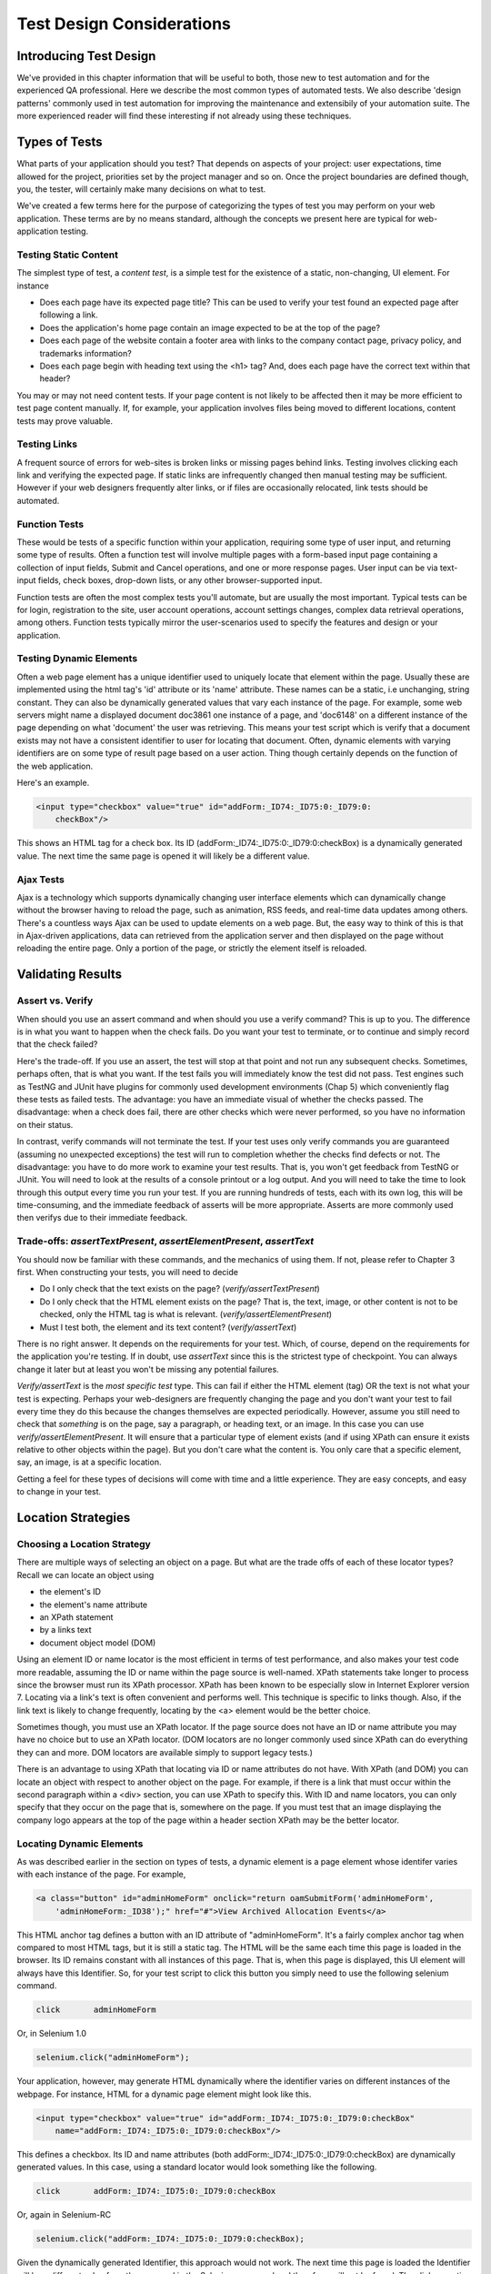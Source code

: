 
Test Design Considerations 
==========================

.. _chapter06-reference:


Introducing Test Design
-----------------------

We've provided in this chapter information that will be useful to both, those new to test automation
and for the experienced QA professional.  Here we describe the most common types of automated tests.  
We also describe 'design patterns' commonly used in test automation for improving the maintenance
and extensibily of your automation suite.  The more experienced reader will find these interesting
if not already using these techniques.


Types of Tests
--------------

What parts of your application should you test?  That depends on aspects of
your project:  user expectations, time allowed for the project, priorities
set by the project manager and so on.  Once the project boundaries are defined
though, you, the tester, will certainly make many decisions on what to test.

We've created a few terms here for the purpose of categorizing the types of test you may
perform on your web application.  These terms are by no means standard, although the concepts
we present here are typical for web-application testing.

   

Testing Static Content
~~~~~~~~~~~~~~~~~~~~~~
The simplest type of test, a *content test*, is a simple test for the existence
of a static, non-changing, UI element.  For instance

- Does each page have its expected page title?  This can be used to verify your test found an expected page after following a link.
- Does the application's home page contain an image expected to be at the top of the page?  
- Does each page of the website contain a footer area with links to the company contact page, privacy policy, and trademarks information?  
- Does each page begin with heading text using the <h1> tag?  And, does each page have the correct text within that header?

You may or may not need content tests.  If your page content is not likely to be
affected then it may be more efficient to test page content manually.  If, for example,
your application involves files being moved to different locations, content tests may prove valuable.

Testing Links
~~~~~~~~~~~~~
A frequent source of errors for web-sites is broken links or missing pages
behind links.  Testing involves clicking each link
and verifying the expected page.  If static links are infrequently changed then manual testing 
may be sufficient.  However if your web designers frequently alter links, or if files are occasionally
relocated, link tests should be automated.


Function Tests
~~~~~~~~~~~~~~
These would be tests of a specific function within your application, requiring
some type of user input, and returning some type of results.  Often a function
test will involve multiple pages with a form-based input page containing a
collection of input fields, Submit and Cancel operations, and one or more
response pages.  User input can be via text-input fields, check boxes, drop-down
lists, or any other browser-supported input.

Function tests are often the most complex tests you'll automate, but are usually the most 
important.  Typical tests can be for login, registration to the site, user account operations,
account settings changes, complex data retrieval operations, among others.  Function tests
typically mirror the user-scenarios used to specify the features and design or your application.

Testing Dynamic Elements
~~~~~~~~~~~~~~~~~~~~~~~~
Often a web page element has a unique identifier used to uniquely locate that
element within the page.  Usually these are implemented using the html tag's 
'id' attribute or its 'name' attribute.  These names can be a static, i.e 
unchanging, string constant.  They can also be dynamically generated values that
vary each  instance of the page.  For example, some web servers might name a displayed
document doc3861 one instance of a page, and 'doc6148' on a different instance of the 
page depending on what 'document' the user was retrieving.  This means your test script which
is verify that a document exists may not have a consistent identifier to user for locating that
document.  Often, dynamic elements with varying identifiers are on some type of result page 
based on a user action.  Thing though certainly depends on the function of the web application.  

Here's an example.  
           
.. code-block:: html

    <input type="checkbox" value="true" id="addForm:_ID74:_ID75:0:_ID79:0:
	checkBox"/>

This shows an HTML tag for a check box. Its ID  
(addForm:_ID74:_ID75:0:_ID79:0:checkBox) is a dynamically generated value. 
The next time the same page is opened it will likely be a different value.


Ajax Tests
~~~~~~~~~~ 

Ajax is a technology which supports dynamically changing user interface
elements which can dynamically change without the browser having to reload
the page, such as animation, RSS feeds, and real-time data updates among others.
There's a countless ways Ajax can be used to update elements on a web page.
But, the easy way to think of this is that in Ajax-driven applications, data can
retrieved from the application server and then displayed on the page without 
reloading the entire page.  Only a portion of the page, or strictly the element
itself is reloaded.

Validating Results
------------------

Assert vs. Verify
~~~~~~~~~~~~~~~~~

When should you use an assert command and when should you use a verify command?
This is up to you.  The difference is in what you want to happen when the check
fails.  Do you want your test to terminate, or to continue and simply record that the check
failed?

Here's the trade-off. If you use an assert, the test will stop at that point and
not run any subsequent checks.  Sometimes, perhaps often, that is what you want.
If the test fails you will immediately know the test did not pass.  Test engines
such as TestNG and JUnit have plugins for commonly used development environments
(Chap 5) which conveniently flag these tests as failed tests.  The advantage:
you have an immediate visual of whether the checks
passed.  The disadvantage:  when a check does fail, there are other checks
which were never performed, so you have no information on their status.

In contrast, verify commands will not terminate the test.  If your test uses
only verify commands you are guaranteed (assuming no unexpected exceptions)
the test will run to completion whether the checks find defects
or not.  The disadvantage:  you have to do more work to examine your test
results.  That is, you won't get feedback from TestNG or JUnit.
You will need to look at the results of a console printout or a log output.
And you will need to take the time to look through
this output every time you run your test.  If you are
running hundreds of tests, each with its own log, this will be time-consuming,
and the immediate feedback of asserts will be more appropriate.  Asserts are more
commonly used then verifys due to their immediate feedback.

Trade-offs: *assertTextPresent*, *assertElementPresent*, *assertText* 
~~~~~~~~~~~~~~~~~~~~~~~~~~~~~~~~~~~~~~~~~~~~~~~~~~~~~~~~~~~~~~~~~~~~~~

You should now be familiar with these commands, and the mechanics of using them.
If not, please refer to Chapter 3 first.  When constructing your tests, you
will need to decide

- Do I only check that the text exists on the page?  (*verify/assertTextPresent*)
- Do I only check that the HTML element exists on the page?  That is, the text, image, or other content is not to be checked, only the HTML tag is what is relevant. (*verify/assertElementPresent*)
- Must I test both, the element and its text content?  (*verify/assertText*)

There is no right answer.  It depends on the requirements for your test.  Which, of course, 
depend on the requirements for the application you're testing.
If in doubt, use *assertText* since this is the strictest type of checkpoint.  You 
can always change it later but at least you won't be missing any potential failures.

*Verify/assertText* is the *most specific test* type.  This can fail if either the HTML element (tag)
OR the text is not what your test is expecting.
Perhaps your web-designers are frequently changing the page and you don't want your test to fail every time
they do this because the changes themselves are expected periodically.  However, assume you still need to
check that *something* is on the page, say a paragraph, or heading text, or an image.  In this case you
can use *verify/assertElementPresent*.  It will ensure that a particular type of element exists
(and if using XPath can ensure it exists relative to other objects within the page).  But you don't
care what the content is.  You only care that a specific element, say, an image, is at a specific location.

Getting a feel for these types of decisions will come with time and a little experience.  They are
easy concepts, and easy to change in your test.

Location Strategies
-------------------
		
Choosing a Location Strategy
~~~~~~~~~~~~~~~~~~~~~~~~~~~~

There are multiple ways of selecting an object
on a page.  But what are the trade offs of each of these locator types?  Recall
we can locate an object using

- the element's ID
- the element's name attribute
- an XPath statement
- by a links text
- document object model (DOM)

Using an element ID or name locator is the most efficient in terms of test performance,
and also makes your test code more readable, assuming the ID or name within the page source is well-named.
XPath statements take longer to process since the browser must run its XPath processor.  XPath has 
been known to be especially slow in Internet Explorer version 7.  Locating via a link's text is often
convenient and performs well.  This technique is specific to links though.  Also,
if the link text is likely to change frequently, locating by the <a> element
would be the better choice.
  
Sometimes though, you must use an XPath locator.  If the page source does not
have an ID or name attribute you may have no choice but to use an XPath locator.
(DOM locators are no longer commonly used since XPath can do everything they can and more.
DOM locators are available simply to support legacy tests.)

There is an advantage to using XPath that locating via ID or name
attributes do not have. With XPath (and DOM) you can locate an object with
respect to another object on the page.  For example, if there is a link
that must occur within the second paragraph within a <div> section,
you can use XPath to specify this.  With ID and name locators,
you can only specify that they occur on the page that is, somewhere on the page.
If you must test that an image displaying the company logo appears at 
the top of the page within a header section XPath may be the better locator. 


Locating Dynamic Elements
~~~~~~~~~~~~~~~~~~~~~~~~~

As was described earlier in the section on types of tests, a dynamic element is a page element whose identifer varies with each instance of the page.  For example,
           
.. code-block:: html

    <a class="button" id="adminHomeForm" onclick="return oamSubmitForm('adminHomeForm',
	'adminHomeForm:_ID38');" href="#">View Archived Allocation Events</a>

This HTML anchor tag defines a button with an ID attribute of "adminHomeForm".
It's a fairly complex anchor tag when compared to most HTML tags, but it is still
a static tag.  The HTML will be the same each time this page is loaded in the
browser.  Its ID remains constant with all instances of this page. That is,
when this page is displayed, this UI element will always have this Identifier.
So, for your test script to click this button you simply need to use the following
selenium command.

.. code-block:: html

    click	adminHomeForm

Or, in Selenium 1.0 
	
.. code-block:: java

    selenium.click("adminHomeForm");

Your application, however, may generate HTML
dynamically where the identifier varies on different instances
of the webpage.  For instance, HTML for a dynamic page element
might look like this.
           
.. code-block:: html

    <input type="checkbox" value="true" id="addForm:_ID74:_ID75:0:_ID79:0:checkBox"
	name="addForm:_ID74:_ID75:0:_ID79:0:checkBox"/>

This defines a checkbox. Its ID and name  attributes 
(both addForm:_ID74:_ID75:0:_ID79:0:checkBox) are dynamically generated values.
In this case, using a standard locator would look something like the following.

.. code-block:: html

    click 	addForm:_ID74:_ID75:0:_ID79:0:checkBox

Or, again in Selenium-RC
	
.. code-block:: java

    selenium.click("addForm:_ID74:_ID75:0:_ID79:0:checkBox);

Given the dynamically generated Identifier, this approach would not work. 
The next time this page is loaded the Identifier will be a different value
from the one used in the Selenium command and therefore, will not be found.
The click operation will fail with an "element not found" error.

To correct this, a simple solution would be to just use an XPath locator rather than 
trying to use an ID locator.  So, for the checkbox you can simply use

.. code-block:: html

    click 	//input

Or, if it is not the first input element on the page (which it likely is not)
try a more detailed XPath statement.

.. code-block:: html

    click 	//input[3]

Or

.. code-block:: html

    click 	//div/p[2]/input[3]
	
If however, you do need to use the ID to locate the element, a different solution
is needed.  You can capture this ID from the website before you use it in a Selenium
command. It can be done like this.

.. code-block:: java

   String[] checkboxids  = selenium.getAllFields(); // Collect all input IDs on page.
		for(String checkboxid:checkboxids) {
		       if(checkboxid.contains("addForm")) {
                   selenium.click(expectedText);
               }
		}

This approach will work if there is only one check box whose ID has the text 
'expectedText' appended to it.


Locating Ajax Elements
~~~~~~~~~~~~~~~~~~~~~~
As was presented in the Test Types subsection above, a page element implemented with Ajax
is an element that
can be dynamically refreshed without having to refresh the entire page.  
The best way to locate and verify an Ajax element is to use the Selenium 2.0 WebDriver API.
It was specifically designed to address testing of Ajax elements where Selenium 1 has some
limitations.

In Selenim 2.0 you use the waitFor() method to wait for a page element to become available.
The parameter is a By object which is how WebDriver implements locators.  This is explained in detail in the WebDriver chapters.

To do this with Selenium 1.0 (Selenium-RC) a bit more coding is involved, but it 
isn't difficult.  The approach is to check for the element, if it's not available 
wait for a predefined period and then again recheck it.  This is then executed with a loop with a predetermined time-out terminating the loop if the element isn't found.

Let's consider a page which brings a link (link=ajaxLink) on click
of a button on page (without refreshing the page)  This could be handled
by Selenium using a *for* loop. 

.. code-block:: java
   
   // Loop initialization.
   for (int second = 0;; second++) {
	
	// If loop is reached 60 seconds then break the loop.
	if (second >= 60) break;
	
	// Search for element "link=ajaxLink" and if available then break loop.
	try { if (selenium.isElementPresent("link=ajaxLink")) break; } catch (Exception e) {}
	
	// Pause for 1 second.
	Thread.sleep(1000);
	
   } 

This certainly isn't the only solution.  Ajax is a common topic in the user forum and we
recommend searching previous discussions to see what others have done.  

Wrapping Selenium Calls
-----------------------

As with any programming, you will want to use utility functions to handle code 
that would otherwise be duplicated throughout your tests.  One way to prevent this
is to wrap frequently used selenium calls with functions or class methods of your
own design.  For example, many tests will frequently click on a page element 
and wait for page to load multiple times within a test.

.. code-block:: java

	selenium.click(elementLocator);
	selenium.waitForPageToLoad(waitPeriod);

Instead of duplicating this code you	could write a wrapper method that performs
both functions.

.. code-block:: java

	/**
	 * Clicks and Waits for page to load.
	 * 
	 * param elementLocator
	 * param waitPeriod
	 */
	public void clickAndWait(String elementLocator, String waitPeriod) {
		selenium.click(elementLocator);
		selenium.waitForPageToLoad(waitPeriod);
	}
	

'Safe Operations' for Element Presence
~~~~~~~~~~~~~~~~~~~~~~~~~~~~~~~~~~~~~~

Another common usage of wrapping selenium methods is to check for presence of 
an element on page before carrying out some operation. This is sometimes called 
a 'safe operation'.  For instance, the following method could be used to implement
a safe operation that depends on an expected element being present.

.. code-block:: java

	/**
	 * Selenum-RC -- Clicks on element only if it is available on page.
	 * 
	 * param elementLocator
	 */
	public void safeClick(String elementLocator) {
		if(selenium.isElementPresent(elementLocator)) {
			selenium.click(elementLocator);
		} else {
			// Using the TestNG API for logging			
			Reporter.log("Element: " +elementLocator+ ", is not available on page - "
					+selenium.getLocation());
		}
	}

This example uses the Selenium 1 API but Selenium 2 also supports this.

.. code-block:: java

	/**
	 * Selenium-WebDriver -- Clicks on element only if it is available on page.
	 * 
	 * param elementLocator
	 */
	public void safeClick(String elementLocator) {
		WebElement webElement = getDriver().findElement(By.XXXX(elementLocator));
		if(webElement != null) {
			selenium.click(elementLocator);
		} else {
			// Using the TestNG API for logging			
			Reporter.log("Element: " +elementLocator+ ", is not available on page - "
					+ getDriver().getUrl());
		}
	}

In this second example 'XXXX' is simply a placeholder for one of the multiple location
methods that can be called here.

Using safe methods is up to the test developer's discretion.
Hence, if test execution is to be continued, even in the wake of missing elements 
on the page, then safe methods could be used, while posting a message to a log about
the missing element. This, essentially, implements a 'verify' with a reporting 
mechanism as opposed to an abortive assert.  But if element must be available on page in order 
to be able to carry out further operations (i.e. login button on home page 
of a portal) then this safe method technique should not be used.


UI Mapping
----------

A UI map is a mechanism that stores all the locators for a test suite in one place
for easy modification when identifiers or paths to UI elements change in
the AUT.  The test script then uses the UI Map for locating
the elements to be tested.  Basically, a UI map is a repository of test script objects
that correspond to UI elements of the application being tested.  

What makes a UI map helpful?  Its primary purpose for making test script management
much easier.  When a locator needs to be edited, there is a central location for easily
finding that object, rather than having to search through test script code.  Also, it allows
changing the Identifier in a single place, rather than having to make the change in multiple
places within a test script, or for that matter, in multiple test scripts.

To summarize, a UI map has two significant advantages.

- Using a centralized location for UI objects instead of having them scattered 
  throughout the script.  This makes script maintenance more efficient.
- Cryptic HTML Identifiers and names can be given more human-readable names improving the 
  readability of test scripts.

Consider the following, difficult to understand, example (in java). 

.. code-block:: java

   public void testNew() throws Exception { 
   		selenium.open("http://www.test.com");
   		selenium.type("loginForm:tbUsername", "xxxxxxxx");
   		selenium.click("loginForm:btnLogin");
   		selenium.click("adminHomeForm:_activitynew");
   		selenium.waitForPageToLoad("30000");
   		selenium.click("addEditEventForm:_IDcancel");
   		selenium.waitForPageToLoad("30000");
   		selenium.click("adminHomeForm:_activityold");
   		selenium.waitForPageToLoad("30000");
   } 
   
This script would be hard to follow for anyone not familiar 
with the AUT's page source. Even regular users of the application 
might have difficulty understanding what thus script does. A better 
script could be:
   
.. code-block:: java

   public void testNew() throws Exception {
   		selenium.open("http://www.test.com");
   		selenium.type(admin.username, "xxxxxxxx");
   		selenium.click(admin.loginbutton);
   		selenium.click(admin.events.createnewevent);
   		selenium.waitForPageToLoad("30000");
   		selenium.click(admin.events.cancel);
   		selenium.waitForPageToLoad("30000");
   		selenium.click(admin.events.viewoldevents);
   		selenium.waitForPageToLoad("30000");
   }
   
Now, using some comments and whitespace along with the UI Map identifiers makes
a very readable script.
   
.. code-block:: java

   public void testNew() throws Exception {

		// Open app url.
   		selenium.open("http://www.test.com");
   		
   		// Provide admin username.
   		selenium.type(admin.username, "xxxxxxxx");
   		
   		// Click on Login button.
   		selenium.click(admin.loginbutton);
   		
   		// Click on Create New Event button.
   		selenium.click(admin.events.createnewevent);
   		selenium.waitForPageToLoad("30000");
   		
   		// Click on Cancel button.
   		selenium.click(admin.events.cancel);
   		selenium.waitForPageToLoad("30000");
   		
   		// Click on View Old Events button.
   		selenium.click(admin.events.viewoldevents);
   		selenium.waitForPageToLoad("30000");
   }
   
There are various ways a UI Map can be implemented.  One could create a class 
or struct which only stores public String variables each storing a locator.  
Alternatively, a text file storing key value pairs could be used.  In Java, a properties file containing key/value pairs is probably best method.
   
Consider a property file *prop.properties* which assigns as 'aliases' 
reader-friendly identifiers for UI elements from the previous example. 
   
.. code-block:: text
   
   admin.username = loginForm:tbUsername
   admin.loginbutton = loginForm:btnLogin
   admin.events.createnewevent = adminHomeForm:_activitynew
   admin.events.cancel = addEditEventForm:_IDcancel
   admin.events.viewoldevents = adminHomeForm:_activityold
   
The locators will still refer to html objects, but we have introduced a layer 
of abstraction between the test script and the UI elements.
Values are read from the properties file and used in the Test Class to 
implement the UI 
Map. For more on Java properties files refer to the following `link`_.

.. _link: http://java.sun.com/docs/books/tutorial/essential/environment/properties.html


Page Object Design Pattern
---------------------------

Page Object is a Design Pattern which has become popular in test automation 
for enhancing test maintenance and reducing code duplication.  A page object 
is an object-oriented class that serves as an interface to a page of your AUT.  
The tests then use the methods of this page object class whenever they need to 
interact with that page of the UI.  The benefit is that if the UI changes for 
the page, the tests themselves don't need to change, only the code within the page 
object needs to change.  Subsequently all changes to support that new UI are located in one place.

The Page Object Design Pattern provides the following 
advantages.

1. There is clean separation between test code and page specific code such 
as locators (or their use if you're using a UI map) and layout.

2. There is single repository for the services or operations offered by the 
page rather than having these services scattered through out the tests. 

In both cases this allows any modifications required due to UI changes to all 
be made in one place.  Useful information on this technique can be found on 
numerous blogs as this 'test design pattern' is becoming widely used.  
*We encourage the reader who wishes to know more to search the internet for blogs on this subject.*  
Many have written on this design pattern and can provide useful tips beyond the scope 
of this user guide.  To get you started, though, we'll illustrate page objects with a simple example.

First, consider an example, typical of test automation, that does not use a page object.

.. code-block:: java

	/***
	 * Tests login feature
	 */
	public class Login {

		public void testLogin() {
			selenium.type("inputBox", "testUser");
			selenium.type("password", "my supersecret password");
			selenium.click("sign-in");
			selenium.waitForPageToLoad("PageWaitPeriod");
			Assert.assertTrue(selenium.isElementPresent("compose button"),
					"Login was unsuccessful");
		}
	}
	
There are two problems with this approach.

1. There is no separation between the test method and the AUTs locators (IDs in this example); both are intertwined in a single method.  If the AUT's UI changes its identifiers, layout, or how a login is input and processed, the test itself must change.

2. The id-locators would be spread in multiple tests, all tests that had to use this login page.	

Applying the page object techniques this example could be rewritten like this in the following example of a page object for a Sign-in page.

.. code-block:: java

	/**
	 * Page Object encapsulates the Sign-in page.
	 */
	public class SignInPage {
		
		private Selenium selenium;
		
		public SignInPage(Selenium selenium) {
			this.selenium = selenium;
			if(!selenium.getTitle().equals("Sign in page")) {
				throw new IllegalStateException("This is not sign in page, current page is: "
						+selenium.getLocation());
			}
		}
		
		/**
		 * Login as valid user
		 * 
		 * @param userName
		 * @param password
		 * @return HomePage object
		 */
		public HomePage loginValidUser(String userName, String password) {
			selenium.type("usernamefield", userName);
			selenium.type("passwordfield", password);
			selenium.click("sign-in");
			selenium.waitForPageToLoad("waitPeriod");
			
			return new HomePage(selenium);
		}	
	}
	
and page object for a Home page could look like this.

.. code-block:: java

	/**
	 * Page Object encapsulates the Home Page
	 */
	public class HomePage {

		private Selenium selenium;

		public HomePage(Selenium selenium) {
			if (!selenium.getTitle().equals("Home Page of logged in user")) {
				throw new IllegalStateException("This is not Home Page of logged in user, current page" +
						"is: " +selenium.getLocation());
			}
		}
		
		public HomePage manageProfile() {
			// Page encapsulation to manage profile functionality
			return new HomePage(selenium);
		}
		
		/*More methods offering the services represented by Home Page
		of Logged User. These methods in turn might return more Page Objects
		for example click on Compose mail button could return ComposeMail class object*/
		
	}
	
So now, the login test would use these two page objects as follows.

.. code-block:: java

	/***
	 * Tests login feature
	 */
	public class TestLogin {

		public void testLogin() {
			SignInPage signInPage = new SignInPage(selenium);
			HomePage homePage = signInPage.loginValidUser("userName", "password");
			Assert.assertTrue(selenium.isElementPresent("compose button"),
					"Login was unsuccessful");
		}
	}

There is a lot of flexibility in how the page objects may be designed, but there are a few basic rules for getting the desired maintainability of your test code.	
Page objects themselves should never be make verifications or assertions. This is part of your test and should always be within the test's code, never in an page object. The page object will contain the representation of the page, and the services the page provides via methods but no code related to what is being tested should be within the page object.

There is one, single, verification which can, and should, be within the page object and that is to verify that the page, and possibly critical elements on the page, were loaded correctly.  This verification should be done while instantiating the page object. In the examples above, both the SignInPage and HomePage constructors check that the expected page is available and ready for requests from the test.

A page object does not necessarily need to represent an entire page. The Page Object design pattern could be used to represent components on a page.  If a page in the AUT has multiple components, it may improved maintainability if there was a separate page object for each component.

There are other design patterns that also may be used in testing.  Some use a Page Factory for instantiating their page objects.  Discussing all of these is beyond the scope of this user guide.  Here, we merely want to introduce the concepts to make the reader aware of some of the things that can be done.  As was mentioned earlier, many have blogged on this topic and we encourage the reader to search for blogs on these topics.


Data Driven Testing
--------------------
Data Driven Testing refers to using the same test (or tests) multiple times with varying data.  These data sets are often from external files i.e. .csv file, text file, or perhaps loaded from a database. Data driven testing is a commonly used test automation technique used to validate an application against many varying input.  When the test is designed for varying data, the input data can expand, essentially creating additional tests, without requiring changes to the test code.

**In Python:**

.. code-block:: python

   # Collection of String values
   source = open("input_file.txt", "r")
   values = source.readlines()
   source.close()
   # Execute For loop for each String in the values array
   for search in values:
       sel.open("/")
       sel.type("q", search)
       sel.click("btnG")
       sel.waitForPageToLoad("30000")
       self.failUnless(sel.is_text_present("Results * for " + search))


The Python script above opens a text file.  This file contains a different search string on each line. The code then saves this in an array of strings, and iterates over the array doing a search and assert on each string. 

This is a very basic example, but the idea is to show that running a test with varying data can be done easily with a programming or scripting 
language.  For more examples, refer to the `Selenium RC wiki`_ for examples of reading data from a spreadsheet or for using the data provider capabilities of TestNG.  Additionally, this is a well-known topic among test automation professionals including those who don't use Selenium so searching the internet on "data-driven testing" should reveal many blogs on this topic.

.. _`Selenium RC wiki`: http://wiki.openqa.org/pages/viewpage.action?pageID=21430298

   
   
Database Validation
-------------------

Another common type of testing is to compare data in the UI against the data actually stored in the AUT's database.  Since you can also do database queries from a programming language, assuming you have database support functions, you can use them to retrieve data and then use the data to verify what's displayed by the AUT is correct.

Consider the example of a registered email address to be retrieved from a database and then later compared against the UI. An example of establishing a DB connection and retrieving data from the DB could look like this.  

**In Java:**

.. code-block:: java

   // Load Microsoft SQL Server JDBC driver.   
   Class.forName("com.microsoft.sqlserver.jdbc.SQLServerDriver");
      
   // Prepare connection url.
   String url = "jdbc:sqlserver://192.168.1.180:1433;DatabaseName=TEST_DB";
   
   // Get connection to DB.
   public static Connection con = 
   DriverManager.getConnection(url, "username", "password");
   
   // Create statement object which would be used in writing DDL and DML 
   // SQL statement.
   public static Statement stmt = con.createStatement();
   
   // Send SQL SELECT statements to the database via the Statement.executeQuery
   // method which returns the requested information as rows of data in a 
   // ResultSet object.
   
   ResultSet result =  stmt.executeQuery
   ("select top 1 email_address from user_register_table");
   
   // Fetch value of "email_address" from "result" object.
   String emailaddress = result.getString("email_address");
   
   // Use the emailAddress value to login to application.
   selenium.type("userID", emailaddress);
   selenium.type("password", secretPassword);
   selenium.click("loginButton");
   selenium.waitForPageToLoad(timeOut);
   Assert.assertTrue(selenium.isTextPresent("Welcome back" +emailaddress), "Unable to log in for user" +emailaddress)
   
This is a simple Java example of data retrieval from a database. 
